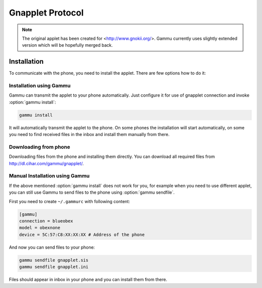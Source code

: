 .. _gnapplet:

Gnapplet Protocol
=================

.. note:: 

    The original applet has been created for
    <http://www.gnokii.org/>. Gammu currently uses slightly
    extended version which will be hopefully merged back.

Installation
------------

To communicate with the phone, you need to install the applet. There are few
options how to do it:

Installation using Gammu
++++++++++++++++++++++++

Gammu can transmit the applet to your phone automatically. Just configure it
for use of gnapplet connection and invoke :option:`gammu install`:

.. code-block:: sh

   gammu install

It will automatically transmit the applet to the phone. On some phones the
installation will start automatically, on some you need to find received files
in the inbox and install them manually from there.

Downloading from phone
++++++++++++++++++++++

Downloading files from the phone and installing them directly. You can
download all required files from http://dl.cihar.com/gammu/gnapplet/.

Manual Installation using Gammu
+++++++++++++++++++++++++++++++

If the above mentioned :option:`gammu install` does not work for you, for
example when you need to use different applet, you can still use Gammu to send
files to the phone using :option:`gammu sendfile`.

First you need to create ``~/.gammurc`` with following content:

.. code-block:: ini

    [gammu]
    connection = blueobex
    model = obexnone
    device = 5C:57:C8:XX:XX:XX # Address of the phone

And now you can send files to your phone:

.. code-block:: sh

    gammu sendfile gnapplet.sis
    gammu sendfile gnapplet.ini

Files should appear in inbox in your phone and you can install them from
there.
